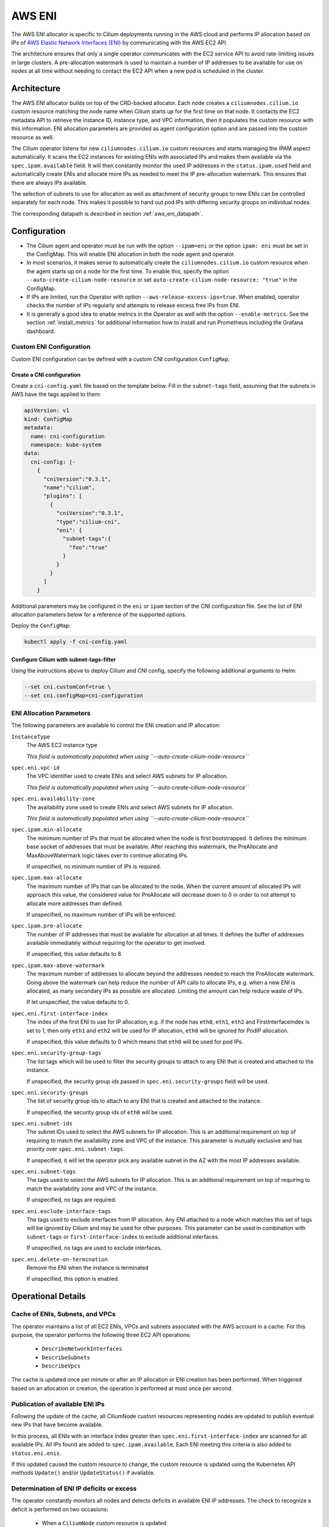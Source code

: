 .. only:: not (epub or latex or html)

    WARNING: You are looking at unreleased Cilium documentation.
    Please use the official rendered version released here:
    https://docs.cilium.io

.. _ipam_eni:

#######
AWS ENI
#######

The AWS ENI allocator is specific to Cilium deployments running in the AWS
cloud and performs IP allocation based on IPs of `AWS Elastic Network Interfaces (ENI)
<https://docs.aws.amazon.com/AWSEC2/latest/UserGuide/using-eni.html>`__ by
communicating with the AWS EC2 API.

The architecture ensures that only a single operator communicates with the EC2
service API to avoid rate-limiting issues in large clusters. A pre-allocation
watermark is used to maintain a number of IP addresses to be available for use
on nodes at all time without needing to contact the EC2 API when a new pod is
scheduled in the cluster.

************
Architecture
************

.. image:: eni_arch.png
    :align: center

The AWS ENI allocator builds on top of the CRD-backed allocator. Each node
creates a ``ciliumnodes.cilium.io`` custom resource matching the node name when
Cilium starts up for the first time on that node. It contacts the EC2 metadata
API to retrieve the instance ID, instance type, and VPC information, then it
populates the custom resource with this information. ENI allocation parameters
are provided as agent configuration option and are passed into the custom
resource as well.

The Cilium operator listens for new ``ciliumnodes.cilium.io`` custom resources
and starts managing the IPAM aspect automatically. It scans the EC2 instances
for existing ENIs with associated IPs and makes them available via the
``spec.ipam.available`` field. It will then constantly monitor the used IP
addresses in the ``status.ipam.used`` field and automatically create ENIs and
allocate more IPs as needed to meet the IP pre-allocation watermark. This ensures
that there are always IPs available.

The selection of subnets to use for allocation as well as attachment of
security groups to new ENIs can be controlled separately for each node. This
makes it possible to hand out pod IPs with differing security groups on
individual nodes.

The corresponding datapath is described in section :ref:`aws_eni_datapath`.

*************
Configuration
*************

* The Cilium agent and operator must be run with the option ``--ipam=eni`` or
  the option ``ipam: eni``  must be set in the ConfigMap. This will enable ENI
  allocation in both the node agent and operator.

* In most scenarios, it makes sense to automatically create the
  ``ciliumnodes.cilium.io`` custom resource when the agent starts up on a node
  for the first time. To enable this, specify the option
  ``--auto-create-cilium-node-resource`` or  set
  ``auto-create-cilium-node-resource: "true"`` in the ConfigMap.

* If IPs are limited, run the Operator with option
  ``--aws-release-excess-ips=true``. When enabled, operator checks the number
  of IPs regularly and attempts to release excess free IPs from ENI.

* It is generally a good idea to enable metrics in the Operator as well with
  the option ``--enable-metrics``. See the section :ref:`install_metrics` for
  additional information how to install and run Prometheus including the
  Grafana dashboard.

Custom ENI Configuration
========================

Custom ENI configuration can be defined with a custom CNI configuration
``ConfigMap``:

Create a CNI configuration
--------------------------

Create a ``cni-config.yaml`` file based on the template below. Fill in the
``subnet-tags`` field, assuming that the subnets in AWS have the tags applied
to them:

.. code-block:: yaml

   apiVersion: v1
   kind: ConfigMap
   metadata:
     name: cni-configuration
     namespace: kube-system
   data:
     cni-config: |-
       {
         "cniVersion":"0.3.1",
         "name":"cilium",
         "plugins": [
           {
             "cniVersion":"0.3.1",
             "type":"cilium-cni",
             "eni": {
               "subnet-tags":{
                 "foo":"true"
               }
             }
           }
         ]
       }

Additional parameters may be configured in the ``eni`` or ``ipam`` section of
the CNI configuration file. See the list of ENI allocation parameters below
for a reference of the supported options.

Deploy the ``ConfigMap``:

.. code-block:: shell-session

   kubectl apply -f cni-config.yaml

Configure Cilium with subnet-tags-filter
----------------------------------------

Using the instructions above to deploy Cilium and CNI config, specify the
following additional arguments to Helm:

.. code-block:: shell-session

   --set cni.customConf=true \
   --set cni.configMap=cni-configuration

ENI Allocation Parameters
=========================

The following parameters are available to control the ENI creation and IP
allocation:

``InstanceType``
  The AWS EC2 instance type

  *This field is automatically populated when using ``--auto-create-cilium-node-resource``*

``spec.eni.vpc-id``
  The VPC identifier used to create ENIs and select AWS subnets for IP
  allocation.

  *This field is automatically populated when using ``--auto-create-cilium-node-resource``*

``spec.eni.availability-zone``
  The availability zone used to create ENIs and select AWS subnets for IP
  allocation.

  *This field is automatically populated when using ``--auto-create-cilium-node-resource``*

``spec.ipam.min-allocate``
  The minimum number of IPs that must be allocated when the node is first
  bootstrapped. It defines the minimum base socket of addresses that must be
  available. After reaching this watermark, the PreAllocate and
  MaxAboveWatermark logic takes over to continue allocating IPs.

  If unspecified, no minimum number of IPs is required.

``spec.ipam.max-allocate``
  The maximum number of IPs that can be allocated to the node.
  When the current amount of allocated IPs will approach this value,
  the considered value for PreAllocate will decrease down to 0 in order to
  not attempt to allocate more addresses than defined.

  If unspecified, no maximum number of IPs will be enforced.

``spec.ipam.pre-allocate``
  The number of IP addresses that must be available for allocation at all
  times.  It defines the buffer of addresses available immediately without
  requiring for the operator to get involved.

  If unspecified, this value defaults to 8.

``spec.ipam.max-above-watermark``
  The maximum number of addresses to allocate beyond the addresses needed to
  reach the PreAllocate watermark.  Going above the watermark can help reduce
  the number of API calls to allocate IPs, e.g. when a new ENI is allocated, as
  many secondary IPs as possible are allocated. Limiting the amount can help
  reduce waste of IPs.

  If let unspecified, the value defaults to 0.

``spec.eni.first-interface-index``
  The index of the first ENI to use for IP allocation, e.g. if the node has
  ``eth0``, ``eth1``, ``eth2`` and FirstInterfaceIndex is set to 1, then only
  ``eth1`` and ``eth2`` will be used for IP allocation, ``eth0`` will be
  ignored for PodIP allocation.

  If unspecified, this value defaults to 0 which means that ``eth0`` will
  be used for pod IPs.

``spec.eni.security-group-tags``
  The list tags which will be used to filter the security groups to
  attach to any ENI that is created and attached to the instance.

  If unspecified, the security group ids passed in
  ``spec.eni.security-groups`` field will be used.

``spec.eni.security-groups``
  The list of security group ids to attach to any ENI that is created
  and attached to the instance.

  If unspecified, the security group ids of ``eth0`` will be used.

``spec.eni.subnet-ids``
  The subnet IDs used to select the AWS subnets for IP allocation. This is an
  additional requirement on top of requiring to match the availability zone and
  VPC of the instance. This parameter is mutually exclusive and has priority over
  ``spec.eni.subnet-tags``.

  If unspecified, it will let the operator pick any available subnet in the AZ 
  with the most IP addresses available.

``spec.eni.subnet-tags``
  The tags used to select the AWS subnets for IP allocation. This is an
  additional requirement on top of requiring to match the availability zone and
  VPC of the instance.

  If unspecified, no tags are required.

``spec.eni.exclude-interface-tags``
  The tags used to exclude interfaces from IP allocation. Any ENI attached to
  a node which matches this set of tags will be ignored by Cilium and may be
  used for other purposes. This parameter can be used in combination with
  ``subnet-tags`` or ``first-interface-index`` to exclude additional interfaces.

  If unspecified, no tags are used to exclude interfaces.

``spec.eni.delete-on-termination``
  Remove the ENI when the instance is terminated

  If unspecified, this option is enabled.

*******************
Operational Details
*******************

Cache of ENIs, Subnets, and VPCs
================================

The operator maintains a list of all EC2 ENIs, VPCs and subnets associated with
the AWS account in a cache. For this purpose, the operator performs the
following three EC2 API operations:

 * ``DescribeNetworkInterfaces``
 * ``DescribeSubnets``
 * ``DescribeVpcs``

The cache is updated once per minute or after an IP allocation or ENI creation
has been performed. When triggered based on an allocation or creation, the
operation is performed at most once per second.

Publication of available ENI IPs
================================

Following the update of the cache, all CiliumNode custom resources representing
nodes are updated to publish eventual new IPs that have become available.

In this process, all ENIs with an interface index greater than
``spec.eni.first-interface-index`` are scanned for all available IPs.  All IPs
found are added to ``spec.ipam.available``. Each ENI meeting this criteria is
also added to ``status.eni.enis``.

If this updated caused the custom resource to change, the custom resource is
updated using the Kubernetes API methods ``Update()`` and/or ``UpdateStatus()``
if available.

Determination of ENI IP deficits or excess
==========================================

The operator constantly monitors all nodes and detects deficits in available
ENI IP addresses. The check to recognize a deficit is performed on two
occasions:

 * When a ``CiliumNode`` custom resource is updated
 * All nodes are scanned in a regular interval (once per minute)

If ``--aws-release-excess-ips`` is enabled, the check to recognize IP excess
is performed at the interval based scan.

When determining whether a node has a deficit in IP addresses, the following
calculation is performed:

.. code-block:: go

     spec.ipam.pre-allocate - (len(spec.ipam.available) - len(status.ipam.used))

For excess IP calculation:

.. code-block:: go

     (len(spec.ipam.available) - len(status.ipam.used)) - (spec.ipam.pre-allocate + spec.ipam.max-above-watermark)

Upon detection of a deficit, the node is added to the list of nodes which
require IP address allocation. When a deficit is detected using the interval
based scan, the allocation order of nodes is determined based on the severity
of the deficit, i.e. the node with the biggest deficit will be at the front of
the allocation queue. Nodes that need to release IPs are behind nodes that need
allocation.

The allocation queue is handled on demand but at most once per second.

IP Allocation
=============

When performing IP allocation for a node with an address deficit, the operator
first looks at the ENIs which are already attached to the instance represented
by the CiliumNode resource. All ENIs with an interface index greater than
``spec.eni.first-interface-index`` are considered for use.

.. note::

   In order to not use ``eth0`` for IP allocation, set
   ``spec.eni.first-interface-index`` to ``1`` to skip the first interface in
   line.

The operator will then pick the first already allocated ENI which meets the
following criteria:

 * The ENI has addresses associated which are not yet used or the number of
   addresses associated with the ENI is lesser than the instance type specific
   limit.

 * The subnet associated with the ENI has IPs available for allocation

The following formula is used to determine how many IPs are allocated on the ENI:

.. code-block:: go

      // surgeAllocate kicks in if numPendingPods is greater than NeededAddresses
      min(AvailableOnSubnet, min(AvailableOnENI, NeededAddresses + spec.ipam.max-above-watermark + surgeAllocate))

.. note::

   In scenarios where the pre-allocated number is lower than the number of pending pods on the node, the operator will
   pro-actively allocate more than the pre-allocated number of IPs to avoid having to wait for the next allocation
   cycles.

This means that the number of IPs allocated in a single allocation cycle can be
less than what is required to fulfill ``spec.ipam.pre-allocate``.

In order to allocate the IPs, the method ``AssignPrivateIpAddresses`` of the
EC2 service API is called. When no more ENIs are available meeting the above
criteria, a new ENI is created.

IP Release
==========

When performing IP release for a node with IP excess, the operator scans
ENIs attached to the node with an interface index greater than
``spec.eni.first-interface-index`` and selects an ENI with the most free IPs
available for release. The following formula is used to determine how many IPs
are available for release on the ENI:

.. code-block:: go

      min(FreeOnENI, (FreeIPs - spec.ipam.pre-allocate - spec.ipam.max-above-watermark))

Operator releases IPs from the selected ENI, if there is still excess free IP
not released, operator will attempt to release in next release cycle.

In order to release the IPs, the method ``UnassignPrivateIpAddresses`` of the
EC2 service API is called. There is no limit on ENIs per subnet so ENIs are
remained on the node.


ENI Creation
============

As long as an instance type is capable allocating additional ENIs, ENIs are
allocated automatically based on demand.

When allocating an ENI, the first operation performed is to identify the best
subnet. This is done by searching through all subnets and finding a subnet that
matches the following criteria:

 * The VPC ID of the subnet matches ``spec.eni.vpc-id``
 * The Availability Zone of the subnet matches
   ``spec.eni.availability-zone``
 * The subnet contains all tags as specified by
   ``spec.eni.subnet-tags``

If multiple subnets match, the subnet with the most available addresses is selected.

After selecting the ENI, the interface index is determined. For this purpose,
all existing ENIs are scanned and the first unused index greater than
``spec.eni.first-interface-index`` is selected.

After determining the subnet and interface index, the ENI is created and
attached to the EC2 instance using the methods ``CreateNetworkInterface`` and
``AttachNetworkInterface`` of the EC2 API.

The security group ids attached to the ENI are computed in the following order:

 1. The field ``spec.eni.security-groups`` is consulted first. If this is set
    then these will be the security group ids attached to the newly created ENI.
 2. The filed ``spec.eni.security-group-tags`` is consulted. If this is set then
    the operator will list all security groups in the account and will attach to
    the ENI the ones that match the list of tags passed.
 3. Finally if none of the above fields are set then the newly created ENI will
    inherit the security group ids of ``eth0`` of the machine.

The description will be in the following format:

.. code-block:: go

     "Cilium-CNI (<EC2 instance ID>)"

If the ENI tagging feature is enabled then the ENI will be tagged with the provided information.

ENI Deletion Policy
===================

ENIs can be marked for deletion when the EC2 instance to which the ENI is
attached to is terminated. In order to enable this, the option
``spec.eni.delete-on-termination`` can be enabled. If enabled, the ENI
is modified after creation using ``ModifyNetworkInterfaceAttribute`` to specify this
deletion policy.

Node Termination
================

When a node or instance terminates, the Kubernetes apiserver will send a node
deletion event. This event will be picked up by the operator and the operator
will delete the corresponding ``ciliumnodes.cilium.io`` custom resource.

.. _ec2privileges:

*******************
Required Privileges
*******************

The following EC2 privileges are required by the Cilium operator in order to
perform ENI creation and IP allocation:

 * ``DescribeNetworkInterfaces``
 * ``DescribeSubnets``
 * ``DescribeVpcs``
 * ``DescribeSecurityGroups``
 * ``CreateNetworkInterface``
 * ``AttachNetworkInterface``
 * ``ModifyNetworkInterfaceAttribute``
 * ``AssignPrivateIpAddresses``
 * ``CreateTags``

If release excess IP enabled:

 * ``UnassignPrivateIpAddresses``

*****************************
EC2 instance types ENI limits
*****************************

Currently the EC2 Instance ENI limits (adapters per instance + IPv4/IPv6 IPs per adapter) are
hardcoded in the Cilium codebase for easy out-of-the box deployment and usage.

The limits can be modified via the ``--aws-instance-limit-mapping`` CLI flag on
the cilium-operator. This allows the user to supply a custom limit.

Additionally the limits can be updated via the EC2 API by passing the
``--update-ec2-adapter-limit-via-api`` CLI flag.
This will require an additional EC2 IAM permission:

 * ``DescribeInstanceTypes``

*******
Metrics
*******

The IPAM metrics are documented in the section :ref:`ipam_metrics`.

******************
Node Configuration
******************

The IP address and routes on ENIs attached to the instance will be
managed by the Cilium agent. Therefore, any system service trying to manage
newly attached network interfaces will interfere with Cilium's configuration.
Common scenarios are ``NetworkManager`` or ``systemd-networkd`` automatically
performing DHCP on these interfaces or removing Cilium's IP address when the
carrier is temporarily lost. Be sure to disable these services or configure
your Linux distribution to not manage the newly attached ENI devices.
The following examples configure all Linux network devices named ``eth*``
except ``eth0`` as unmanaged.

.. tabs::

   .. group-tab:: Network Manager

        .. code-block:: shell-session

            # cat <<EOF >/etc/NetworkManager/conf.d/99-unmanaged-devices.conf
            [keyfile]
            unmanaged-devices=interface-name:eth*,except:interface-name:eth0
            EOF
            # systemctl reload NetworkManager

   .. group-tab:: systemd-networkd

        .. code-block:: shell-session

            # cat <<EOF >/etc/systemd/network/99-unmanaged-devices.network
            [Match]
            Name=eth[1-9]*

            [Link]
            Unmanaged=yes
            EOF
            # systemctl restart systemd-networkd
